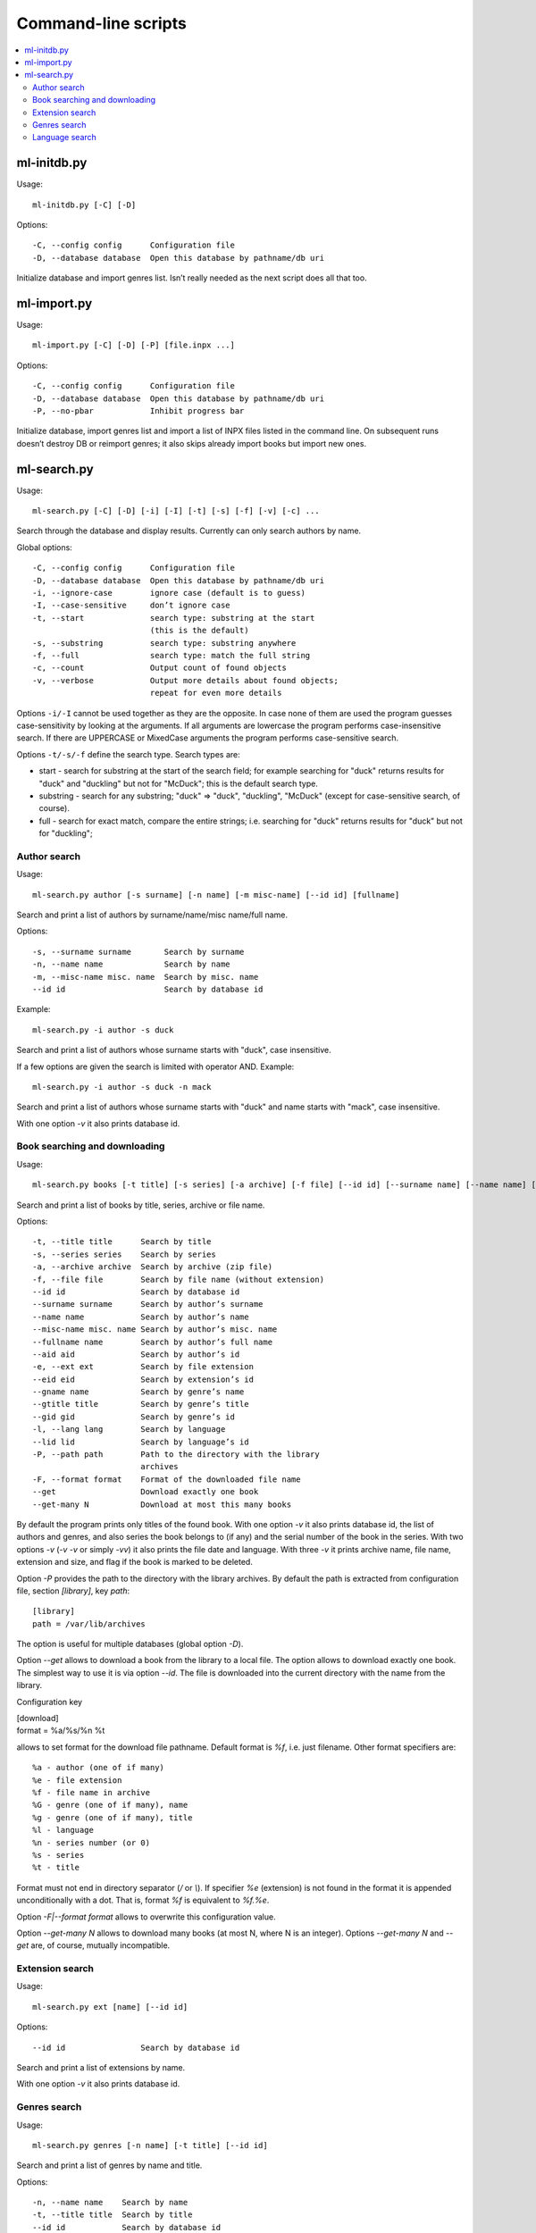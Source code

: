
Command-line scripts
====================


.. contents::
   :local:

.. highlight:: none

ml-initdb.py
------------

Usage::

    ml-initdb.py [-C] [-D]

Options::

    -C, --config config      Configuration file
    -D, --database database  Open this database by pathname/db uri

Initialize database and import genres list. Isn’t really needed as
the next script does all that too.


ml-import.py
------------

Usage::

    ml-import.py [-C] [-D] [-P] [file.inpx ...]

Options::

    -C, --config config      Configuration file
    -D, --database database  Open this database by pathname/db uri
    -P, --no-pbar            Inhibit progress bar

Initialize database, import genres list and import a list of INPX files
listed in the command line. On subsequent runs doesn’t destroy DB or
reimport genres; it also skips already import books but import new ones.


ml-search.py
------------

Usage::

    ml-search.py [-C] [-D] [-i] [-I] [-t] [-s] [-f] [-v] [-c] ...

Search through the database and display results. Currently can only
search authors by name.

Global options::

    -C, --config config      Configuration file
    -D, --database database  Open this database by pathname/db uri
    -i, --ignore-case        ignore case (default is to guess)
    -I, --case-sensitive     don’t ignore case
    -t, --start              search type: substring at the start
                             (this is the default)
    -s, --substring          search type: substring anywhere
    -f, --full               search type: match the full string
    -c, --count              Output count of found objects
    -v, --verbose            Output more details about found objects;
                             repeat for even more details

Options ``-i/-I`` cannot be used together as they are the opposite. In
case none of them are used the program guesses case-sensitivity by
looking at the arguments. If all arguments are lowercase the program
performs case-insensitive search. If there are UPPERCASE or MixedCase
arguments the program performs case-sensitive search.

Options ``-t/-s/-f`` define the search type. Search types are:

* start - search for substring at the start of the search field; for
  example searching for "duck" returns results for "duck" and "duckling"
  but not for "McDuck"; this is the default search type.
* substring - search for any substring; "duck" => "duck", "duckling",
  "McDuck" (except for case-sensitive search, of course).
* full - search for exact match, compare the entire strings;
  i.e. searching for "duck" returns results for "duck" but not for
  "duckling";


Author search
^^^^^^^^^^^^^

Usage::

    ml-search.py author [-s surname] [-n name] [-m misc-name] [--id id] [fullname]

Search and print a list of authors by surname/name/misc name/full name.

Options::

    -s, --surname surname       Search by surname
    -n, --name name             Search by name
    -m, --misc-name misc. name  Search by misc. name
    --id id                     Search by database id

Example::

    ml-search.py -i author -s duck

Search and print a list of authors whose surname starts with "duck",
case insensitive.

If a few options are given the search is limited with operator AND.
Example::

    ml-search.py -i author -s duck -n mack

Search and print a list of authors whose surname starts with "duck" and
name starts with "mack", case insensitive.

With one option `-v` it also prints database id.


Book searching and downloading
^^^^^^^^^^^^^^^^^^^^^^^^^^^^^^

Usage::

    ml-search.py books [-t title] [-s series] [-a archive] [-f file] [--id id] [--surname name] [--name name] [--misc-name name] [--fullname name] [--aid aid] [-e ext] [--eid eid] [--gname name] [--gtitle title] [--gid gid] [-l lang] [--lid lid] [-P path] [-F format] [--get] [--get-many N]

Search and print a list of books by title, series, archive or file name.

Options::

    -t, --title title      Search by title
    -s, --series series    Search by series
    -a, --archive archive  Search by archive (zip file)
    -f, --file file        Search by file name (without extension)
    --id id                Search by database id
    --surname surname      Search by author’s surname
    --name name            Search by author’s name
    --misc-name misc. name Search by author’s misc. name
    --fullname name        Search by author’s full name
    --aid aid              Search by author’s id
    -e, --ext ext          Search by file extension
    --eid eid              Search by extension’s id
    --gname name           Search by genre’s name
    --gtitle title         Search by genre’s title
    --gid gid              Search by genre’s id
    -l, --lang lang        Search by language
    --lid lid              Search by language’s id
    -P, --path path        Path to the directory with the library
                           archives
    -F, --format format    Format of the downloaded file name
    --get                  Download exactly one book
    --get-many N           Download at most this many books

By default the program prints only titles of the found book. With one
option `-v` it also prints database id, the list of authors and genres,
and also series the book belongs to (if any) and the serial number of
the book in the series. With two options `-v` (`-v -v` or simply `-vv`)
it also prints the file date and language. With three `-v` it prints
archive name, file name, extension and size, and flag if the book is
marked to be deleted.

Option `-P` provides the path to the directory with the library
archives. By default the path is extracted from configuration file,
section `[library]`, key `path`::

    [library]
    path = /var/lib/archives

The option is useful for multiple databases (global option `-D`).

Option `--get` allows to download a book from the library to a local
file. The option allows to download exactly one book. The simplest way
to use it is via option `--id`. The file is downloaded into the current
directory with the name from the library.

Configuration key

|    [download]
|    format = %a/%s/%n %t

allows to set format for the download file pathname. Default format is
`%f`, i.e. just filename. Other format specifiers are::

    %a - author (one of if many)
    %e - file extension
    %f - file name in archive
    %G - genre (one of if many), name
    %g - genre (one of if many), title
    %l - language
    %n - series number (or 0)
    %s - series
    %t - title

Format must not end in directory separator (`/` or `\\`). If specifier
`%e` (extension) is not found in the format it is appended
unconditionally with a dot. That is, format `%f` is equivalent to
`%f.%e`.

Option `-F|--format format` allows to overwrite this configuration value.

Option `--get-many N` allows to download many books (at most N, where N
is an integer). Options `--get-many N` and `--get` are, of course,
mutually incompatible.


Extension search
^^^^^^^^^^^^^^^^

Usage::

    ml-search.py ext [name] [--id id]

Options::

    --id id                Search by database id

Search and print a list of extensions by name.

With one option `-v` it also prints database id.


Genres search
^^^^^^^^^^^^^

Usage::

    ml-search.py genres [-n name] [-t title] [--id id]

Search and print a list of genres by name and title.

Options::

    -n, --name name    Search by name
    -t, --title title  Search by title
    --id id            Search by database id

With one option `-v` it also prints database id.


Language search
^^^^^^^^^^^^^^^

Usage::

    ml-search.py lang [name] [--id id]

Search and print a list of languages by name.

Options::

    --id id                Search by database id

With one option `-v` it also prints database id.

.. vim: set tw=72 :
